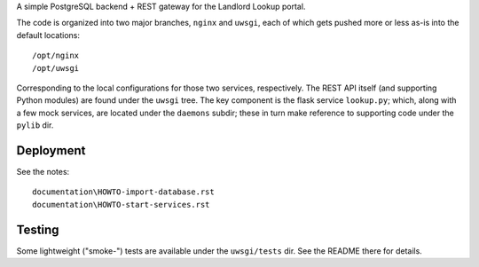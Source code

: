 A simple PostgreSQL backend + REST gateway for the Landlord Lookup portal. 

The code is organized into two major branches, ``nginx`` and ``uwsgi``, each of which gets pushed more or less as-is into the default locations::

  /opt/nginx
  /opt/uwsgi

Corresponding to the local configurations for those two services, respectively.  The REST API itself (and supporting Python modules) are found under the ``uwsgi`` tree.  The key component is the flask service ``lookup.py``; which, along with a few mock services, are located under the ``daemons`` subdir; these in turn make reference to supporting code under the ``pylib`` dir.


Deployment
----------

See the notes::

  documentation\HOWTO-import-database.rst
  documentation\HOWTO-start-services.rst

Testing
-------

Some lightweight ("smoke-") tests are available under the ``uwsgi/tests`` dir.  See the README there for details.
